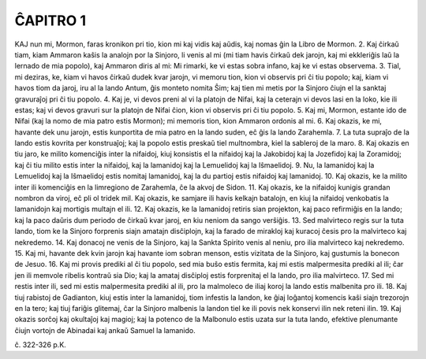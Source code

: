 ĈAPITRO 1
---------

KAJ nun mi, Mormon, faras kronikon pri tio, kion mi kaj vidis kaj aŭdis, kaj nomas ĝin la Libro de Mormon.
2. Kaj ĉirkaŭ tiam, kiam Ammaron kaŝis la analojn por la Sinjoro, li venis al mi (mi tiam havis ĉirkaŭ dek jarojn, kaj mi ekkleriĝis laŭ la lernado de mia popolo), kaj Ammaron diris al mi: Mi rimarki, ke vi estas sobra infano, kaj ke vi estas observema.
3. Tial, mi deziras, ke, kiam vi havos ĉirkaŭ dudek kvar jarojn, vi memoru tion, kion vi observis pri ĉi tiu popolo; kaj, kiam vi havos tiom da jaroj, iru al la lando Antum, ĝis monteto nomita Ŝim; kaj tien mi metis por la Sinjoro ĉiujn el la sanktaj gravuraĵoj pri ĉi tiu popolo.
4. Kaj je, vi devos preni al vi la platojn de Nifai, kaj la ceterajn vi devos lasi en la loko, kie ili estas; kaj vi devos gravuri sur la platojn de Nifai ĉion, kion vi observis pri ĉi tiu popolo.
5. Kaj mi, Mormon, estante ido de Nifai (kaj la nomo de mia patro estis Mormon); mi memoris tion, kion Ammaron ordonis al mi.
6. Kaj okazis, ke mi, havante dek unu jarojn, estis kunportita de mia patro en la lando suden, eĉ ĝis la lando Zarahemla.
7. La tuta supraĵo de la lando estis kovrita per konstruaĵoj; kaj la popolo estis preskaŭ tiel multnombra, kiel la sableroj de la maro.
8. Kaj okazis en tiu jaro, ke milito komenciĝis inter la nifaidoj, kiuj konsistis el la nifaidoj kaj la Jakobidoj kaj la Jozefidoj kaj la Zoramidoj; kaj ĉi tiu milito estis inter la nifaidoj, kaj la lamanidoj kaj la Lemuelidoj kaj la Iŝmaelidoj.
9. Nu, la lamanidoj kaj la Lemuelidoj kaj la Iŝmaelidoj estis nomitaj lamanidoj, kaj la du partioj estis nifaidoj kaj lamanidoj.
10. Kaj okazis, ke la milito inter ili komenciĝis en la limregiono de Zarahemla, ĉe la akvoj de Sidon.
11. Kaj okazis, ke la nifaidoj kunigis grandan nombron da viroj, eĉ pli ol tridek mil. Kaj okazis, ke samjare ili havis kelkajn batalojn, en kiuj la nifaidoj venkobatis la lamanidojn kaj mortigis multajn el ili.
12. Kaj okazis, ke la lamanidoj retiris sian projekton, kaj paco refirmiĝis en la lando; kaj la paco daŭris dum periodo de ĉirkaŭ kvar jaroj, en kiu neniom da sango verŝiĝis.
13. Sed malvirteco regis sur la tuta lando, tiom ke la Sinjoro forprenis siajn amatajn disĉiplojn, kaj la farado de mirakloj kaj kuracoj ĉesis pro la malvirteco kaj nekredemo.
14. Kaj donacoj ne venis de la Sinjoro, kaj la Sankta Spirito venis al neniu, pro ilia malvirteco kaj nekredemo.
15. Kaj mi, havante dek kvin jarojn kaj havante iom sobran menson, estis vizitata de la Sinjoro, kaj gustumis la bonecon de Jesuo.
16. Kaj mi provis prediki al ĉi tiu popolo, sed mia buŝo estis fermita, kaj mi estis malpermesita prediki al ili; ĉar jen ili memvole ribelis kontraŭ sia Dio; kaj la amataj disĉiploj estis forprenitaj el la lando, pro ilia malvirteco.
17. Sed mi restis inter ili, sed mi estis malpermesita prediki al ili, pro la malmoleco de iliaj koroj la lando estis malbenita pro ili.
18. Kaj tiuj rabistoj de Gadianton, kiuj estis inter la lamanidoj, tiom infestis la landon, ke ĝiaj loĝantoj komencis kaŝi siajn trezorojn en la tero; kaj tiuj fariĝis glitemaj, ĉar la Sinjoro malbenis la landon tiel ke ili povis nek konservi ilin nek reteni ilin.
19. Kaj okazis sorĉoj kaj okultaĵoj kaj magioj; kaj la potenco de la Malbonulo estis uzata sur la tuta lando, efektive plenumante ĉiujn vortojn de Abinadai kaj ankaŭ Samuel la lamanido.

ĉ. 322-326 p.K.
